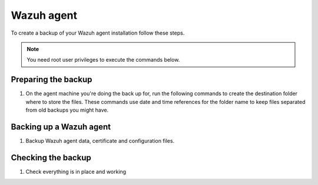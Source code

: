 .. Copyright (C) 2015, Wazuh, Inc.

.. meta::
   :description: Learn how to keep a backup of key files of your Wazuh agent installation.
  
Wazuh agent
===========

To create a backup of your Wazuh agent installation follow these steps.

.. note::

   You need root user privileges to execute the commands below.

Preparing the backup
--------------------

#. On the agent machine you're doing the back up for, run the following commands to create the destination folder where to store the files. These commands use date and time references for the folder name to keep files separated from old backups you might have.

   .. tabs::

      .. group-tab:: Linux

         .. code-block:: console

            # bkp_folder=~/wazuh_files_backup/$(date +%F_%H:%M)
            # mkdir -p $bkp_folder && echo $bkp_folder

      .. group-tab:: Windows

         .. code-block:: doscon

            > set datetime=%date%-%time%
            > set datetime=%datetime: =_%
            > set datetime=%datetime:/=-%
            > set datetime=%datetime::=_%
            > set datetime=%datetime:.=_%
            > set bkp_folder=%userprofile%\wazuh_files_backup\%datetime%
            > mkdir %bkp_folder% && echo %bkp_folder%
      
      .. group-tab:: macOS

         .. code-block:: console

            # bkp_folder=~/wazuh_files_backup/$(date +%F_%H:%M)
            # mkdir -p $bkp_folder && echo $bkp_folder

Backing up a Wazuh agent
------------------------

#. Backup Wazuh agent data, certificate and configuration files.

   .. tabs::

      .. group-tab:: Linux

         .. code-block:: console

            # rsync -aREz \
            /var/ossec/etc/client.keys \
            /var/ossec/etc/ossec.conf \
            /var/ossec/etc/internal_options.conf \
            /var/ossec/etc/local_internal_options.conf \
            /var/ossec/etc/*.pem \
            /var/ossec/logs/ \
            /var/ossec/queue/rids/ $bkp_folder

      .. group-tab:: Windows

         .. code-block:: doscon

            > xcopy "C:\Program Files (x86)\ossec-agent\client.keys" %bkp_folder% /H /I /K /S /X
            > xcopy "C:\Program Files (x86)\ossec-agent\ossec.conf" %bkp_folder% /H /I /K /S /X
            > xcopy "C:\Program Files (x86)\ossec-agent\internal_options.conf" %bkp_folder% /H /I /K /S /X
            > xcopy "C:\Program Files (x86)\ossec-agent\local_internal_options.conf" %bkp_folder% /H /I /K /S /X
            > xcopy "C:\Program Files (x86)\ossec-agent\*.pem" %bkp_folder% /H /I /K /S /X
            > xcopy "C:\Program Files (x86)\ossec-agent\ossec.log" %bkp_folder% /H /I /K /S /X
            > xcopy "C:\Program Files (x86)\ossec-agent\logs\*"  %bkp_folder%\logs\ /H /I /K /S /X
            > xcopy "C:\Program Files (x86)\ossec-agent\rids\*"  %bkp_folder%\rids\ /H /I /K /S /X

      .. group-tab:: macOS

         .. code-block:: console

            # rsync -aREz \
            /Library/Ossec/etc/client.keys \
            /Library/Ossec/etc/ossec.conf \
            /Library/Ossec/etc/internal_options.conf \
            /Library/Ossec/etc/local_internal_options.conf \
            /Library/Ossec/etc/*.pem \
            /Library/Ossec/logs/ \
            /Library/Ossec/queue/rids/ $bkp_folder

Checking the backup
-------------------

#. Check everything is in place and working


   .. tabs::

      .. group-tab:: Linux

         .. code-block:: console

            # find $bkp_folder -type f | sed "s|$bkp_folder/||" | less

      .. group-tab:: Windows

         .. code-block:: doscon

            > tree %bkp_folder% /f

      .. group-tab:: macOS

         .. code-block:: console

            # find $bkp_folder -type f | sed "s|$bkp_folder/||" | less
